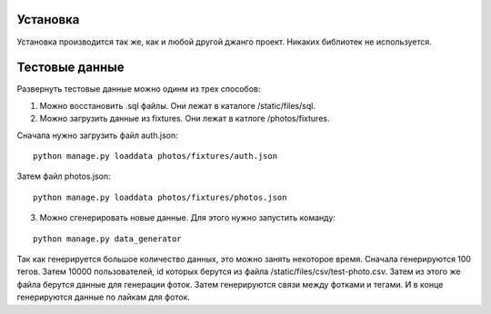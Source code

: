 Установка
=========

Установка производится так же, как и любой другой джанго проект. Никаких библиотек не используется.

Тестовые данные
===============

Развернуть тестовые данные можно одинм из трех способов:

1. Можно восстановить .sql файлы. Они лежат в каталоге /static/files/sql.

2. Можно загрузить данные из fixtures. Они лежат в катлоге /photos/fixtures.

Сначала нужно загрузить файл auth.json:

::

	python manage.py loaddata photos/fixtures/auth.json

Затем файл photos.json:

::

	python manage.py loaddata photos/fixtures/photos.json

3. Можно сгенерировать новые данные. Для этого нужно запустить команду:

::

	python manage.py data_generator

Так как генерируется большое количество данных, это можно занять некоторое время. Сначала генерируются 100 тегов. Затем
10000 пользователей, id которых берутся из файла /static/files/csv/test-photo.csv. Затем из этого же файла берутся
данные для генерации фоток. Затем генерируются связи между фотками и тегами. И в конце генерируются данные по лайкам
для фоток.

